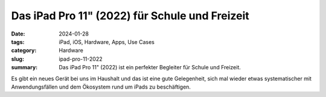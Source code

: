 Das iPad Pro 11" (2022) für Schule und Freizeit 
===============================================

:date: 2024-01-28
:tags: iPad, iOS, Hardware, Apps, Use Cases
:category: Hardware
:slug: ipad-pro-11-2022
:summary: Das iPad Pro 11" (2022) ist ein perfekter Begleiter für Schule und Freizeit.

Es gibt ein neues Gerät bei uns im Haushalt und das ist eine gute Gelegenheit, sich mal wieder etwas systematischer mit Anwendungsfällen und dem Ökosystem rund um iPads zu beschäftigen.
